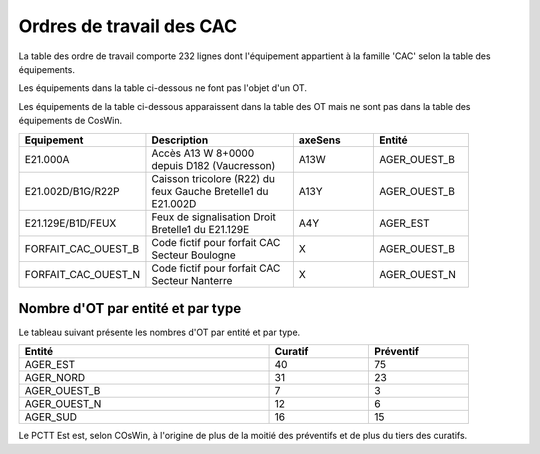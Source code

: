 Ordres de travail des CAC
===========================
La table des ordre de travail comporte 232 lignes dont l'équipement appartient à la famille 'CAC' selon la table des équipements.

Les équipements dans la table ci-dessous ne font pas l'objet d'un OT.

.. csv-table::
   :header: Tatouage, Axe,Type,Description
   :widths: 10, 10, 80
   :width: 90%

   E21.002D,A13,CAC-TYPE C,Accès A13 Y 8+0000 depuis D182 (Vaucresson)
   E21.083Y,A86NORD,CAC-TYPE C,Accès A86 I 14+0400 depuis D24/D30 (Saint Denis)
   E21.084A,A86NORD,CAC-TYPE A,Accès A86 I 3+0500 depuis D27 (Aubervilliers)
   E21.127C,A86EST,CAC-TYPE C,Virtuel Accès A86 E 37+0740 - Plateforme de Test Sirius-Ouest
   E21.128D,A86EST,CAC-TYPE C,Virtuel Accès A86 E 37+0740 - Plateforme de Test Sirius-Ouest
   E21.131G,A86EST,CAC-TYPE C,Virtuel Accès A86 E 37+0740 - Plateforme de Test Sirius-Est
   E21.132H,A86EST,CAC-TYPE C,Virtuel Accès A86 E 37+0740 - Plateforme de Test Sirius-Ouest

Les équipements de la table ci-dessous apparaissent dans la table des OT mais ne sont pas dans la table des équipements de CosWin.

.. csv-table::
   :header: Equipement,Description,axeSens,Entité
   :widths: 10, 40, 20,20
   :width: 90%

   E21.000A,Accès A13 W 8+0000 depuis D182 (Vaucresson),A13W,AGER_OUEST_B
   E21.002D/B1G/R22P,Caisson tricolore (R22) du feux Gauche Bretelle1 du E21.002D,A13Y,AGER_OUEST_B
   E21.129E/B1D/FEUX,Feux de signalisation Droit Bretelle1 du E21.129E,A4Y,AGER_EST
   FORFAIT_CAC_OUEST_B,Code fictif pour forfait CAC Secteur Boulogne,X,AGER_OUEST_B
   FORFAIT_CAC_OUEST_N,Code fictif pour forfait CAC Secteur Nanterre,X,AGER_OUEST_N





Nombre d'OT par entité et par type
^^^^^^^^^^^^^^^^^^^^^^^^^^^^^^^^^^^
Le tableau suivant présente les nombres d'OT par entité et par type.

.. csv-table::
   :header: Entité, Curatif,Préventif
   :widths: 50, 20, 20
   :width: 90%

    AGER_EST,40,75
    AGER_NORD,31,23
    AGER_OUEST_B,7,3
    AGER_OUEST_N,12,6
    AGER_SUD,16,15

Le PCTT Est est, selon COsWin, à l'origine de plus de la moitié des préventifs et de plus du tiers des curatifs.


